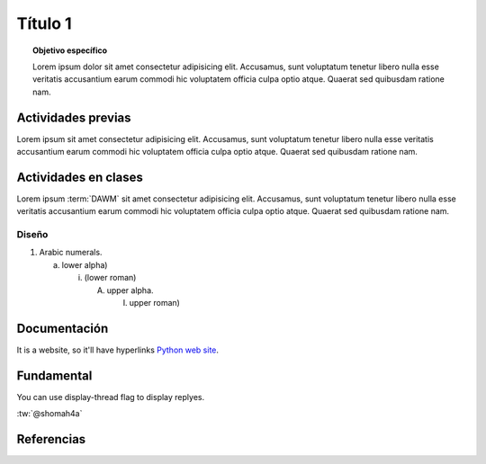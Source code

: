 =============
Título 1
=============

.. topic:: Objetivo específico
    :class: objetivo

    Lorem ipsum dolor sit amet consectetur adipisicing elit. Accusamus, sunt voluptatum tenetur libero nulla esse veritatis accusantium earum commodi hic voluptatem officia culpa optio atque. Quaerat sed quibusdam ratione nam.

Actividades previas
=====================

Lorem ipsum sit amet consectetur adipisicing elit. Accusamus, sunt
voluptatum tenetur libero nulla esse veritatis accusantium earum commodi hic
voluptatem officia culpa optio atque. Quaerat sed quibusdam ratione nam.

Actividades en clases
=====================

Lorem ipsum :term:`DAWM` sit amet consectetur adipisicing elit. Accusamus, sunt
voluptatum tenetur libero nulla esse veritatis accusantium earum commodi hic
voluptatem officia culpa optio atque. Quaerat sed quibusdam ratione nam.

Diseño
------

1. Arabic numerals.

   a) lower alpha)

      (i) (lower roman)

          A. upper alpha.

             I) upper roman)

Documentación
=============

It is a website, so it'll have hyperlinks `Python web site <http://www.python.org>`_.

Fundamental
===========

.. tweet:: https://twitter.com/pypi/status/315214320826978305

You can use display-thread flag to display replyes.

.. tweet:: https://twitter.com/pypi/status/315214320826978305

:tw:`@shomah4a`

.. timeline:: 319830355039371264

Referencias
===========